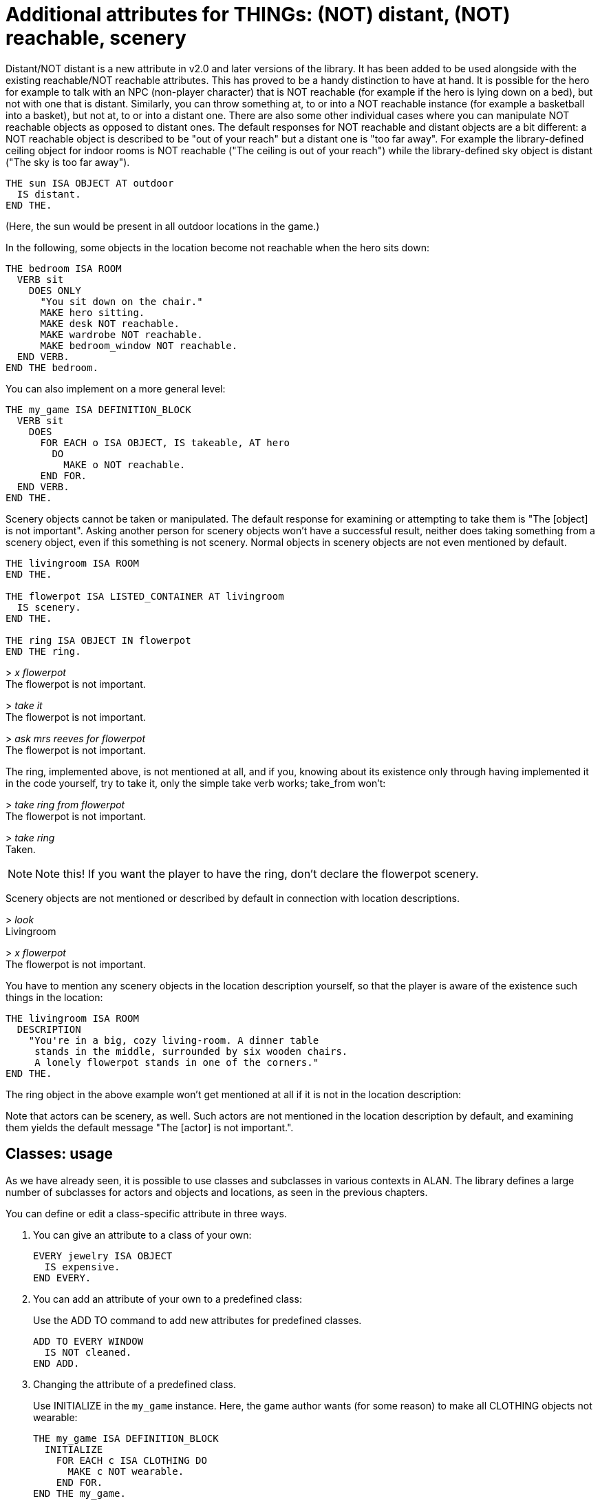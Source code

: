 ////
********************************************************************************
*                                                                              *
*                     ALAN Standard Library User's Manual                      *
*                                                                              *
*                                  Chapter 7                                   *
*                                                                              *
********************************************************************************
////



[[ch7]]
= Additional attributes for THINGs: (NOT) distant, (NOT) reachable, scenery

Distant/NOT distant is a new attribute in v2.0 and later versions of the library.
It has been added to be used alongside with the existing reachable/NOT reachable attributes.
This has proved to be a handy distinction to have at hand.
It is possible for the hero for example to talk with an NPC (non-player character) that is NOT reachable (for example if the hero is lying down on a bed), but not with one that is distant.
Similarly, you can throw something at, to or into a NOT reachable instance (for example a basketball into a basket), but not at, to or into a distant one.
There are also some other individual cases where you can manipulate NOT reachable objects as opposed to distant ones.
The default responses for NOT reachable and distant objects are a bit different: a NOT reachable object is described to be "out of your reach" but a distant one is "too far away".
For example the library-defined ceiling object for indoor rooms is NOT reachable ("The ceiling is out of your reach") while the library-defined sky object is distant ("The sky is too far away").

[source,alan]
--------------------------------------------------------------------------------
THE sun ISA OBJECT AT outdoor
  IS distant.
END THE.
--------------------------------------------------------------------------------

(Here, the sun would be present in all outdoor locations in the game.)

In the following, some objects in the location become not reachable when the hero sits down:

[source,alan]
--------------------------------------------------------------------------------
THE bedroom ISA ROOM
  VERB sit
    DOES ONLY
      "You sit down on the chair."
      MAKE hero sitting.
      MAKE desk NOT reachable.
      MAKE wardrobe NOT reachable.
      MAKE bedroom_window NOT reachable.
  END VERB.
END THE bedroom.
--------------------------------------------------------------------------------

You can also implement on a more general level:

// PAGE 56 //



[source,alan]
--------------------------------------------------------------------------------
THE my_game ISA DEFINITION_BLOCK
  VERB sit
    DOES
      FOR EACH o ISA OBJECT, IS takeable, AT hero
        DO
          MAKE o NOT reachable.
      END FOR.
  END VERB.
END THE.
--------------------------------------------------------------------------------

Scenery objects cannot be taken or manipulated.
The default response for examining or attempting to take them is "The [object] is not important".
Asking another person for scenery objects won't have a successful result, neither does taking something from a scenery object, even if this something is not scenery.
Normal objects in scenery objects are not even mentioned by default.

[source,alan]
--------------------------------------------------------------------------------
THE livingroom ISA ROOM
END THE.

THE flowerpot ISA LISTED_CONTAINER AT livingroom
  IS scenery.
END THE.

THE ring ISA OBJECT IN flowerpot
END THE ring.
--------------------------------------------------------------------------------

[example,role="gametranscript"]
================================================================================
&gt; _x flowerpot_ +
The flowerpot is not important.

&gt; _take it_ +
The flowerpot is not important.

&gt; _ask mrs reeves for flowerpot_ +
The flowerpot is not important.
================================================================================

The ring, implemented above, is not mentioned at all, and if you, knowing about its existence only through having implemented it in the code yourself, try to take it, only the simple take verb works; take_from won't:

[example,role="gametranscript"]
================================================================================
&gt; _take ring from flowerpot_ +
The flowerpot is not important.

&gt; _take ring_ +
Taken.
================================================================================

// @CHANGED: this not was originally inside the trascript, on the right margin;
//           but it's to complex to handle formatting it.

[NOTE]
================================================================================
Note this!
If you want the player to have the ring, don't declare the flowerpot scenery.
================================================================================


// PAGE 57 //

Scenery objects are not mentioned or described by default in connection with location descriptions.

[example,role="gametranscript"]
================================================================================
&gt; _look_ +
Livingroom

&gt; _x flowerpot_ +
The flowerpot is not important.
================================================================================


You have to mention any scenery objects in the location description yourself, so that the player is aware of the existence such things in the location:


[source,alan]
--------------------------------------------------------------------------------
THE livingroom ISA ROOM
  DESCRIPTION
    "You're in a big, cozy living-room. A dinner table
     stands in the middle, surrounded by six wooden chairs.
     A lonely flowerpot stands in one of the corners."
END THE.
--------------------------------------------------------------------------------

The ring object in the above example won't get mentioned at all if it is not in the location description:

// @FIXME: Looks like part of the text was lost in the original PDF!

Note that actors can be scenery, as well.
Such actors are not mentioned in the location description by default, and examining them yields the default message "The [actor] is not important.".


== Classes: usage

As we have already seen, it is possible to use classes and subclasses in various contexts in ALAN.
The library defines a large number of subclasses for actors and objects and locations, as seen in the previous chapters.

You can define or edit a class-specific attribute in three ways.

a. You can give an attribute to a class of your own:
+
[source,alan]
------------------------
EVERY jewelry ISA OBJECT
  IS expensive.
END EVERY.
------------------------

b. You can add an attribute of your own to a predefined class:
+
Use the ADD TO command to add new attributes for predefined classes.
+
[source,alan]
-------------------
ADD TO EVERY WINDOW
  IS NOT cleaned.
END ADD.
-------------------

c. Changing the attribute of a predefined class.
+
Use INITIALIZE in the `my_game` instance.
Here, the game author wants (for some reason) to make all CLOTHING objects not wearable:
+
[source,alan]
--------------------------------------------------------------------------------
THE my_game ISA DEFINITION_BLOCK
  INITIALIZE
    FOR EACH c ISA CLOTHING DO
      MAKE c NOT wearable.
    END FOR.
END THE my_game.
--------------------------------------------------------------------------------
+
Here, you wouldn't be able to use `ADD TO`, as you cannot add an attribute that has been already defined for a class, even if you change it to its opposite (for example `wearable <> NOT wearable`).

=== Overriding library responses for classes

If you wish to override the library response to a verb within a specific class, use DOES ONLY with the verb:

[source,alan]
--------------------------------------------------------------------------------
EVERY cat ISA ACTOR
  VERB examine
    DOES ONLY "It's just an ordinary cat."
  END VERB.
END EVERY.
--------------------------------------------------------------------------------

// PAGE 59 //



This will override the default library message for examine for all CATs in the game.

However, if you wish to change the verb outcome for a class predefined in the library, you should do like below.
Here, the verb outcome for examine has been modified for all WINDOWs in the game:

[source,alan]
--------------------------------------------------------------------------------
THE my_game ISA DEFINITION_BLOCK
  VERB examine
    CHECK obj <> window
     ELSE "It's rectangular and transparent, like a window usually is."
  END VERB.
END THE.
--------------------------------------------------------------------------------

If you wish to add a verb check for a specific class:

[source,alan]
--------------------------------------------------------------------------------
ADD TO EVERY cat
  VERB catch
    CHECK nails OF THIS ARE cut
      ELSE "You might just get scratched."
  END VERB.
END ADD.
--------------------------------------------------------------------------------

Note that there is no DOES/DOES ONLY section here; the check is performed on the cat class only, and if the check is passed, the library outcome of the take verb will be carried out.


// PAGE 60 //



// EOF //


